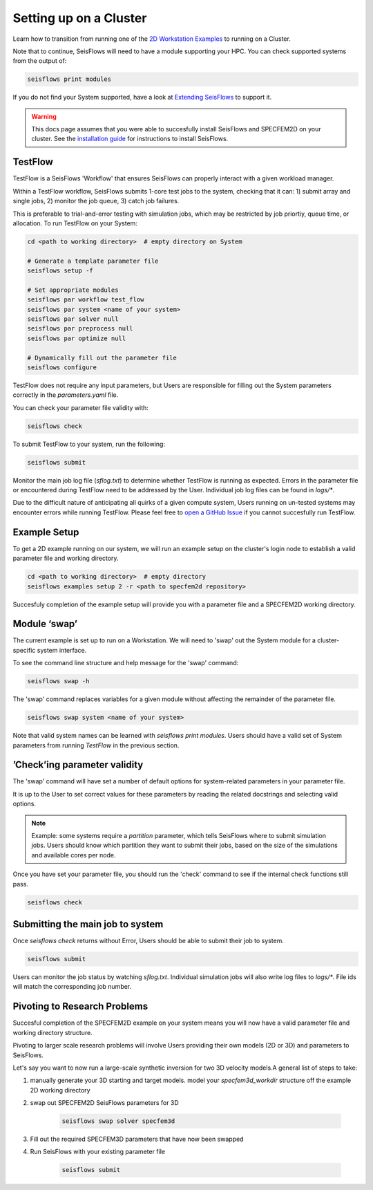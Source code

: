 Setting up on a Cluster
=======================

Learn how to transition from running one of the `2D Workstation Examples 
<specfem2d_example>`__ to running on a Cluster. 

Note that to continue, SeisFlows will need to have a module supporting 
your HPC. You can check supported systems from the output of:

.. code:: bash

   seisflows print modules

If you do not find your System supported, have a look at 
`Extending SeisFlows <extending.html>`__ to support it. 

.. warning::

    This docs page assumes that you were able to succesfully install SeisFlows 
    and SPECFEM2D on your cluster. See the `installation guide <index.html>`__
    for instructions to install SeisFlows. 

TestFlow
---------

TestFlow is a SeisFlows 'Workflow' that ensures SeisFlows can properly interact 
with a given workload manager. 

Within a TestFlow workflow, SeisFlows submits 1-core test jobs to the system, 
checking that it can: 1) submit array and single jobs, 2) monitor the job queue, 
3) catch job failures. 

This is preferable to trial-and-error testing with simulation jobs, which
may be restricted by job priortiy, queue time, or allocation. To run TestFlow 
on your System:

.. code:: bash

    cd <path to working directory>  # empty directory on System

    # Generate a template parameter file
    seisflows setup -f

    # Set appropriate modules 
    seisflows par workflow test_flow
    seisflows par system <name of your system> 
    seisflows par solver null 
    seisflows par preprocess null  
    seisflows par optimize null 

    # Dynamically fill out the parameter file
    seisflows configure

TestFlow does not require any input parameters, but Users are responsible for
filling out the System parameters correctly in the `parameters.yaml` file. 

You can check your parameter file validity with:

.. code:: bash

   seisflows check

To submit TestFlow to your system, run the following:

.. code:: bash

    seisflows submit

Monitor the main job log file (`sflog.txt`) to determine whether TestFlow is
running as expected. Errors in the parameter file or encountered during TestFlow
need to be addressed by the User. Individual job log files can be found in 
`logs/*`. 

Due to the difficult nature of anticipating all quirks of a given compute 
system, Users running on un-tested systems may encounter errors while running 
TestFlow. Please feel free to `open a GitHub Issue 
<https://github.com/adjtomo/seisflows/issues>`__ if you cannot succesfully run
TestFlow.

Example Setup
-------------

To get a 2D example running on our system, we will run an example setup on the 
cluster's login node to establish a valid parameter file and working directory. 

.. code:: bash

   cd <path to working directory>  # empty directory
   seisflows examples setup 2 -r <path to specfem2d repository>

Succesfuly completion of the example setup will provide you with a parameter 
file and a SPECFEM2D working directory.


Module ‘swap’
-------------

The current example is set up to run on a Workstation. We will need to 'swap'
out the System module for a cluster-specific system interface.

To see the command line structure and help message for the 'swap' command:

.. code:: bash

    seisflows swap -h

The 'swap' command replaces variables for a given module without affecting 
the remainder of the parameter file.

.. code:: bash

    seisflows swap system <name of your system>

Note that valid system names can be learned with `seisflows print modules`.
Users should have a valid set of System parameters from running `TestFlow` in
the previous section.


’Check’ing parameter validity
-----------------------------

The 'swap' command will have set a number of default options for system-related
parameters in your parameter file.

It is up to the User to set correct values for these parameters by reading the
related docstrings and selecting valid options.

.. note::

    Example: some systems require a `partition` parameter, which tells 
    SeisFlows where to submit simulation jobs. Users should know which 
    partition they want to submit their jobs, based on the size of the 
    simulations and available cores per node.

Once you have set your parameter file, you should run the 'check' command to see
if the internal check functions still pass.

.. code:: bash

   seisflows check

Submitting the main job to system
---------------------------------

Once `seisflows check` returns without Error, Users should be able to submit
their job to system. 

.. code:: bash

   seisflows submit

Users can monitor the job status by watching `sflog.txt`. Individual simulation
jobs will also write log files to `logs/*`. File ids will match the 
corresponding job number.

Pivoting to Research Problems
-----------------------------

Succesful completion of the SPECFEM2D example on your system means you will now
have a valid parameter file and working directory structure. 

Pivoting to larger scale research problems will involve Users providing their 
own models (2D or 3D) and parameters to SeisFlows.

Let's say you want to now run a large-scale synthetic inversion for two 
3D velocity models.A general list of steps to take:

1) manually generate your 3D starting and target models. model your 
   `specfem3d_workdir` structure off the example 2D working directory
2) swap out SPECFEM2D SeisFlows parameters for 3D

    .. code:: bash
        
        seisflows swap solver specfem3d
3) Fill out the required SPECFEM3D parameters that have now been swapped
4) Run SeisFlows with your existing parameter file

    .. code:: bash

        seisflows submit

